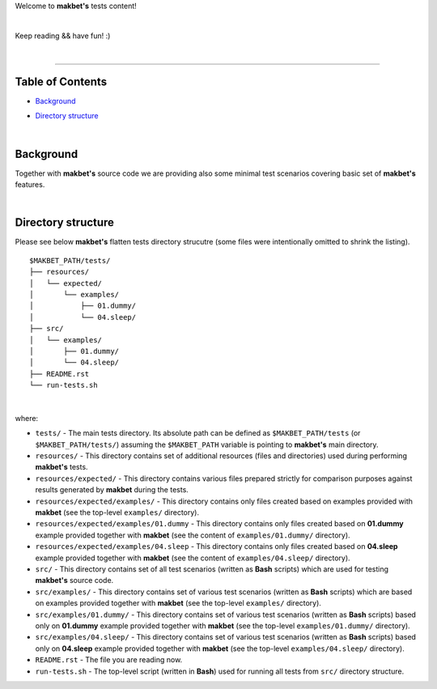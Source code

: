 Welcome to **makbet's** tests content!

|

Keep reading && have fun! :)

|

----

**Table of Contents**
---------------------

- | `Background`_
- | `Directory structure`_

|

**Background**
--------------

Together with **makbet's** source code we are providing also some minimal test
scenarios covering basic set of **makbet's** features.

|

**Directory structure**
-----------------------

Please see below **makbet's** flatten tests directory strucutre (some files
were intentionally omitted to shrink the listing).

::

  $MAKBET_PATH/tests/
  ├── resources/
  │   └── expected/
  │       └── examples/
  │           ├── 01.dummy/
  │           └── 04.sleep/
  ├── src/
  │   └── examples/
  │       ├── 01.dummy/
  │       └── 04.sleep/
  ├── README.rst
  └── run-tests.sh

|

where:

- ``tests/`` - The main tests directory.  Its absolute path can be defined as
  ``$MAKBET_PATH/tests`` (or ``$MAKBET_PATH/tests/``) assuming the
  ``$MAKBET_PATH`` variable is pointing to **makbet's** main directory.

- ``resources/`` - This directory contains set of additional resources (files
  and directories) used during performing **makbet's** tests.

- ``resources/expected/`` - This directory contains various files prepared
  strictly for comparison purposes against results generated by **makbet**
  during the tests.

- ``resources/expected/examples/`` - This directory contains only files created
  based on examples provided with **makbet** (see the top-level ``examples/``
  directory).

- ``resources/expected/examples/01.dummy`` - This directory contains only files
  created based on **01.dummy** example provided together with **makbet** (see
  the content of ``examples/01.dummy/`` directory).

- ``resources/expected/examples/04.sleep`` - This directory contains only files
  created based on **04.sleep** example provided together with **makbet** (see
  the content of ``examples/04.sleep/`` directory).

- ``src/`` - This directory contains set of all test scenarios (written as
  **Bash** scripts) which are used for testing **makbet's** source code.

- ``src/examples/`` - This directory contains set of various test scenarios
  (written as **Bash** scripts) which are based on examples provided together
  with **makbet** (see the top-level ``examples/`` directory).

- ``src/examples/01.dummy/`` - This directory contains set of various test
  scenarios (written as **Bash** scripts) based only on **01.dummy** example
  provided together with **makbet** (see the top-level ``examples/01.dummy/``
  directory).

- ``src/examples/04.sleep/`` - This directory contains set of various test
  scenarios (written as **Bash** scripts) based only on **04.sleep** example
  provided together with **makbet** (see the top-level ``examples/04.sleep/``
  directory).

- ``README.rst`` - The file you are reading now.

- ``run-tests.sh`` - The top-level script (written in **Bash**) used for running
  all tests from ``src/`` directory structure.


.. End of file
